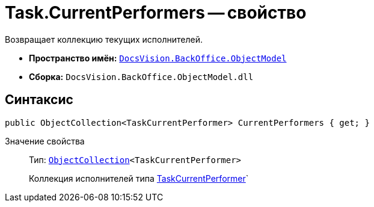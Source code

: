 = Task.CurrentPerformers -- свойство

Возвращает коллекцию текущих исполнителей.

* *Пространство имён:* `xref:api/DocsVision/Platform/ObjectModel/ObjectModel_NS.adoc[DocsVision.BackOffice.ObjectModel]`
* *Сборка:* `DocsVision.BackOffice.ObjectModel.dll`

== Синтаксис

[source,csharp]
----
public ObjectCollection<TaskCurrentPerformer> CurrentPerformers { get; }
----

Значение свойства::
Тип: `xref:api/DocsVision/Platform/ObjectModel/ObjectCollection_CL.adoc[ObjectCollection]<TaskCurrentPerformer>`
+
Коллекция исполнителей типа xref:api/DocsVision/BackOffice/ObjectModel/TaskCurrentPerformer_CL.adoc[TaskCurrentPerformer]`
